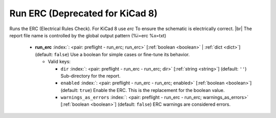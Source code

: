.. Automatically generated by KiBot, please don't edit this file

.. index::
   pair: Run ERC (**Deprecated for KiCad 8**); run_erc

Run ERC (**Deprecated for KiCad 8**)
~~~~~~~~~~~~~~~~~~~~~~~~~~~~~~~~~~~~

Runs the ERC (Electrical Rules Check).
For KiCad 8 use *erc*
To ensure the schematic is electrically correct. |br|
The report file name is controlled by the global output pattern (%i=erc %x=txt)

   -  **run_erc** :index:`: <pair: preflight - run_erc; run_erc>` [:ref:`boolean <boolean>` | :ref:`dict <dict>`] (default: ``false``) Use a boolean for simple cases or fine-tune its behavior.

      -  Valid keys:

         -  ``dir`` :index:`: <pair: preflight - run_erc - run_erc; dir>` [:ref:`string <string>`] (default: ``''``) Sub-directory for the report.
         -  ``enabled`` :index:`: <pair: preflight - run_erc - run_erc; enabled>` [:ref:`boolean <boolean>`] (default: ``true``) Enable the ERC. This is the replacement for the boolean value.
         -  ``warnings_as_errors`` :index:`: <pair: preflight - run_erc - run_erc; warnings_as_errors>` [:ref:`boolean <boolean>`] (default: ``false``) ERC warnings are considered errors.


